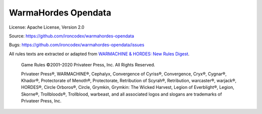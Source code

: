 WarmaHordes Opendata
====================

.. image:: https://travis-ci.com/ironcodex/warmahordes-opendata.png?token=3xgcdsDsT27RNo4iyP88&branch=main
    :target: https://travis-ci.com/ironcodex/warmahordes-opendata
    :alt: Build Status

License: Apache License, Version 2.0

Source: https://github.com/ironcodex/warmahordes-opendata

Bugs: https://github.com/ironcodex/warmahordes-opendata/issues

All rules texts are extracted or adapted from `WARMACHINE & HORDES: New Rules Digest`__.

    Game Rules ©2001–2020 Privateer Press, Inc. All Rights Reserved.

    Privateer Press®, WARMACHINE®, Cephalyx, Convergence of Cyriss®,
    Convergence, Cryx®, Cygnar®, Khador®, Protectorate of Menoth®,
    Protectorate, Retribution of Scyrah®, Retribution, warcaster®,
    warjack®, HORDES®, Circle Orboros®, Circle, Grymkin,
    Grymkin: The Wicked Harvest, Legion of Everblight®, Legion,
    Skorne®, Trollbloods®, Trollblood, warbeast, and all associated
    logos and slogans are trademarks of Privateer Press, Inc.

.. __: https://home.privateerpress.com/wp-content/uploads/2020/02/Digest-Game-Rules-Feb2020.pdf

